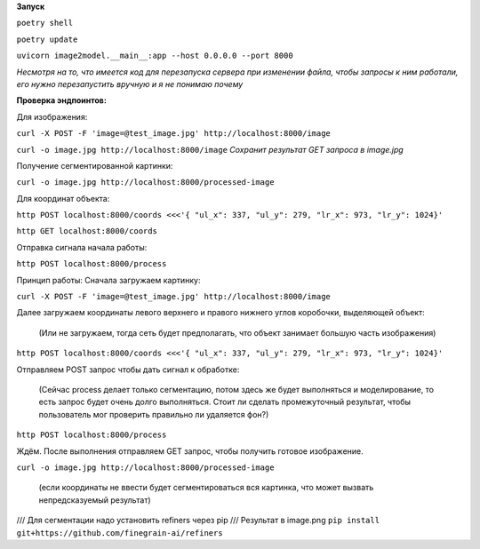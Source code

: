 **Запуск**


``poetry shell``


``poetry update``


``uvicorn image2model.__main__:app --host 0.0.0.0 --port 8000``

*Несмотря на то, что имеется код для перезапуска сервера при изменении файла, чтобы запросы к ним работали, его нужно перезапустить вручную и я не понимаю почему*

**Проверка эндпоинтов:**


Для изображения:

``curl -X POST -F 'image=@test_image.jpg' http://localhost:8000/image``


``curl -o image.jpg http://localhost:8000/image`` *Сохранит результат GET запроса в image.jpg*
 

Получение сегментированной картинки:


``curl -o image.jpg http://localhost:8000/processed-image``


Для координат объекта:


``http POST localhost:8000/coords <<<'{ "ul_x": 337, "ul_y": 279, "lr_x": 973, "lr_y": 1024}'``

``http GET localhost:8000/coords``

Отправка сигнала начала работы:


``http POST localhost:8000/process``


Принцип работы:
Сначала загружаем картинку:

``curl -X POST -F 'image=@test_image.jpg' http://localhost:8000/image``

Далее загружаем координаты левого верхнего и правого нижнего углов коробочки, выделяющей объект:

 (Или не загружаем, тогда сеть будет предполагать, что объект занимает большую часть изображения)

``http POST localhost:8000/coords <<<'{ "ul_x": 337, "ul_y": 279, "lr_x": 973, "lr_y": 1024}'``

Отправляем POST запрос чтобы дать сигнал к обработке:  

 (Сейчас process делает только сегментацию, потом здесь же будет выполняться и моделирование, то есть запрос будет очень долго выполняться. Стоит ли сделать промежуточный результат, чтобы пользователь мог проверить правильно ли удаляется фон?)

``http POST localhost:8000/process``

Ждём. После выполнения отправляем GET запрос, чтобы получить готовое изображение.

``curl -o image.jpg http://localhost:8000/processed-image``

 (если координаты не ввести будет сегментироваться вся картинка, что может вызвать непредсказуемый результат)





/// Для сегментации надо установить refiners через pip
/// Результат в image.png
``pip install git+https://github.com/finegrain-ai/refiners``